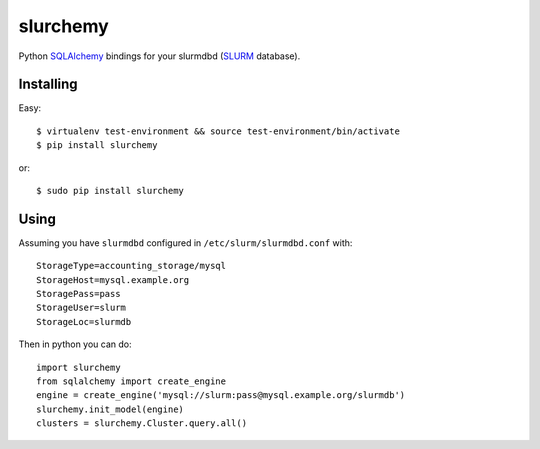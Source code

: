 slurchemy
=========

.. split here

Python `SQLAlchemy <http://www.sqlalchemy.org>`_ bindings for your slurmdbd
(`SLURM <https://computing.llnl.gov/linux/slurm/>`_ database).


Installing
----------

Easy::

    $ virtualenv test-environment && source test-environment/bin/activate
    $ pip install slurchemy

or::

    $ sudo pip install slurchemy

Using
-----

Assuming you have ``slurmdbd`` configured in ``/etc/slurm/slurmdbd.conf``
with::

    StorageType=accounting_storage/mysql
    StorageHost=mysql.example.org
    StoragePass=pass
    StorageUser=slurm
    StorageLoc=slurmdb


Then in python you can do::

    import slurchemy
    from sqlalchemy import create_engine
    engine = create_engine('mysql://slurm:pass@mysql.example.org/slurmdb')
    slurchemy.init_model(engine)
    clusters = slurchemy.Cluster.query.all()


